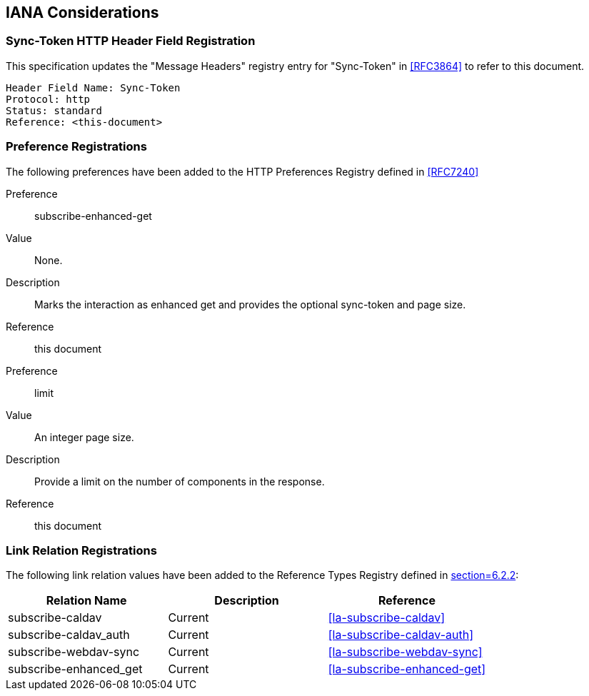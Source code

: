 
[#iana]
== IANA Considerations


=== Sync-Token HTTP Header Field Registration

This specification updates the "Message Headers" registry entry for "Sync-Token" in <<RFC3864>> to refer to this document.

   Header Field Name: Sync-Token
   Protocol: http
   Status: standard
   Reference: <this-document>

=== Preference Registrations

The following preferences have been added to the HTTP Preferences
Registry defined in <<RFC7240>>

Preference::  subscribe-enhanced-get

Value::  None.

Description::  Marks the interaction as enhanced get and provides the
optional sync-token and page size.

Reference:: this document

Preference::  limit

Value:: An integer page size.

Description::  Provide a limit on the number of components in the response.

Reference:: this document

=== Link Relation Registrations

The following link relation values have been added to
the Reference Types Registry defined in <<RFC8288,section=6.2.2>>:

[cols="a,a,a",options=header]
|===
| Relation Name          | Description | Reference

| subscribe-caldav       | Current     | <<la-subscribe-caldav>>
| subscribe-caldav_auth  | Current     | <<la-subscribe-caldav-auth>>
| subscribe-webdav-sync  | Current     | <<la-subscribe-webdav-sync>>
| subscribe-enhanced_get | Current     | <<la-subscribe-enhanced-get>>

|===
